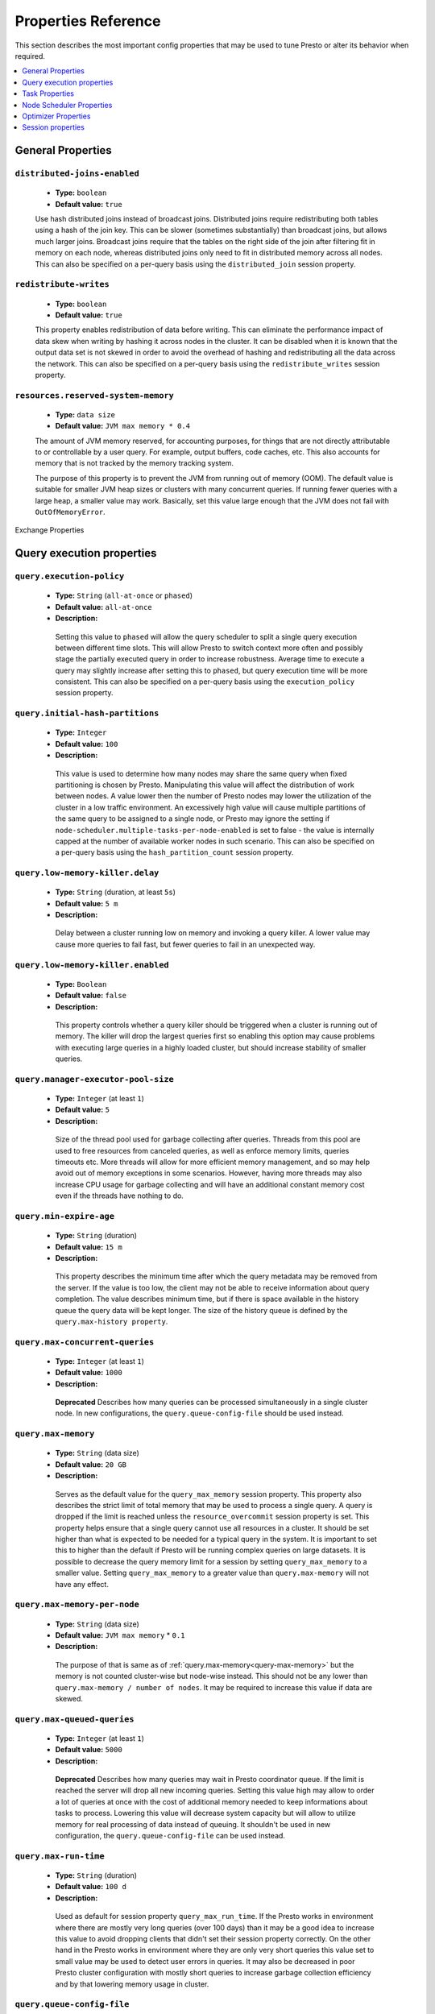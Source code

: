 ====================
Properties Reference
====================

This section describes the most important config properties that
may be used to tune Presto or alter its behavior when required.

.. contents::
    :local:
    :backlinks: none
    :depth: 1

General Properties
------------------

``distributed-joins-enabled``
^^^^^^^^^^^^^^^^^^^^^^^^^^^^^

    * **Type:** ``boolean``
    * **Default value:** ``true``

    Use hash distributed joins instead of broadcast joins. Distributed joins
    require redistributing both tables using a hash of the join key. This can
    be slower (sometimes substantially) than broadcast joins, but allows much
    larger joins. Broadcast joins require that the tables on the right side of
    the join after filtering fit in memory on each node, whereas distributed joins
    only need to fit in distributed memory across all nodes. This can also be
    specified on a per-query basis using the ``distributed_join`` session property.

``redistribute-writes``
^^^^^^^^^^^^^^^^^^^^^^^

    * **Type:** ``boolean``
    * **Default value:** ``true``

    This property enables redistribution of data before writing. This can
    eliminate the performance impact of data skew when writing by hashing it
    across nodes in the cluster. It can be disabled when it is known that the
    output data set is not skewed in order to avoid the overhead of hashing and
    redistributing all the data across the network. This can also be specified
    on a per-query basis using the ``redistribute_writes`` session property.

``resources.reserved-system-memory``
^^^^^^^^^^^^^^^^^^^^^^^^^^^^^^^^^^^^

    * **Type:** ``data size``
    * **Default value:** ``JVM max memory * 0.4``

    The amount of JVM memory reserved, for accounting purposes, for things
    that are not directly attributable to or controllable by a user query.
    For example, output buffers, code caches, etc. This also accounts for
    memory that is not tracked by the memory tracking system.

    The purpose of this property is to prevent the JVM from running out of
    memory (OOM). The default value is suitable for smaller JVM heap sizes or
    clusters with many concurrent queries. If running fewer queries with a
    large heap, a smaller value may work. Basically, set this value large
    enough that the JVM does not fail with ``OutOfMemoryError``.


Exchange Properties

Query execution properties
--------------------------


``query.execution-policy``
^^^^^^^^^^^^^^^^^^^^^^^^^^

 * **Type:** ``String`` (``all-at-once`` or ``phased``)
 * **Default value:** ``all-at-once``
 * **Description:**

  Setting this value to ``phased`` will allow the query scheduler to split a single
  query execution between different time slots. This will allow Presto to switch context
  more often and possibly stage the partially executed query in order to increase robustness.
  Average time to execute a query may slightly increase after setting this to ``phased``,
  but query execution time will be more consistent. This can also be specified on a
  per-query basis using the ``execution_policy`` session property.


``query.initial-hash-partitions``
^^^^^^^^^^^^^^^^^^^^^^^^^^^^^^^^^

 * **Type:** ``Integer``
 * **Default value:** ``100``
 * **Description:**

  This value is used to determine how many nodes may share the same query when fixed
  partitioning is chosen by Presto. Manipulating this value will affect the distribution
  of work between nodes. A value lower then the number of Presto nodes may lower the utilization
  of the cluster in a low traffic environment. An excessively high value will cause multiple
  partitions of the same query to be assigned to a single node, or Presto may ignore
  the setting if ``node-scheduler.multiple-tasks-per-node-enabled`` is set to false -
  the value is internally capped at the number of available worker nodes in such scenario.
  This can also be specified on a per-query basis using the ``hash_partition_count``
  session property.


``query.low-memory-killer.delay``
^^^^^^^^^^^^^^^^^^^^^^^^^^^^^^^^^

 * **Type:** ``String`` (duration, at least ``5s``)
 * **Default value:** ``5 m``
 * **Description:**

  Delay between a cluster running low on memory and invoking a query killer.
  A lower value may cause more queries to fail fast, but fewer queries to
  fail in an unexpected way.


``query.low-memory-killer.enabled``
^^^^^^^^^^^^^^^^^^^^^^^^^^^^^^^^^^^

 * **Type:** ``Boolean``
 * **Default value:** ``false``
 * **Description:**

  This property controls whether a query killer should be triggered when a cluster
  is running out of memory. The killer will drop the largest queries first so enabling
  this option may cause problems with executing large queries in a highly loaded cluster,
  but should increase stability of smaller queries.


``query.manager-executor-pool-size``
^^^^^^^^^^^^^^^^^^^^^^^^^^^^^^^^^^^^

 * **Type:** ``Integer`` (at least ``1``)
 * **Default value:** ``5``
 * **Description:**

  Size of the thread pool used for garbage collecting after queries. Threads from this
  pool are used to free resources from canceled queries, as well as enforce memory limits,
  queries timeouts etc. More threads will allow for more efficient memory management,
  and so may help avoid out of memory exceptions in some scenarios. However, having more
  threads may also increase CPU usage for garbage collecting and will have an additional
  constant memory cost even if the threads have nothing to do.


``query.min-expire-age``
^^^^^^^^^^^^^^^^^^^^^^^^

 * **Type:** ``String`` (duration)
 * **Default value:** ``15 m``
 * **Description:**

  This property describes the minimum time after which the query metadata may be removed
  from the server. If the value is too low, the client may not be able to receive information
  about query completion. The value describes minimum time, but if there is space available
  in the history queue the query data will be kept longer. The size of the history queue is
  defined by the ``query.max-history property``.


``query.max-concurrent-queries``
^^^^^^^^^^^^^^^^^^^^^^^^^^^^^^^^

 * **Type:** ``Integer`` (at least ``1``)
 * **Default value:** ``1000``
 * **Description:**

  **Deprecated** Describes how many queries can be processed simultaneously in a single cluster node.
  In new configurations, the ``query.queue-config-file`` should be used instead.


.. _query-max-memory:

``query.max-memory``
^^^^^^^^^^^^^^^^^^^^

 * **Type:** ``String`` (data size)
 * **Default value:** ``20 GB``
 * **Description:**

  Serves as the default value for the ``query_max_memory`` session property. This property also describes
  the strict limit of total memory that may be used to process a single query. A query is dropped if the
  limit is reached unless the ``resource_overcommit`` session property is set. This property helps ensure
  that a single query cannot use all resources in a cluster. It should be set higher than what is expected
  to be needed for a typical query in the system. It is important to set this to higher than the default
  if Presto will be running complex queries on large datasets. It is possible to decrease the query memory
  limit for a session by setting ``query_max_memory`` to a smaller value. Setting ``query_max_memory`` to
  a greater value than ``query.max-memory`` will not have any effect.


``query.max-memory-per-node``
^^^^^^^^^^^^^^^^^^^^^^^^^^^^^

 * **Type:** ``String`` (data size)
 * **Default value:** ``JVM max memory`` * ``0.1``
 * **Description:**

  The purpose of that is same as of :ref:`query.max-memory<query-max-memory>` but the memory is not counted
  cluster-wise but node-wise instead. This should not be any lower than ``query.max-memory / number of nodes``.
  It may be required to increase this value if data are skewed.


``query.max-queued-queries``
^^^^^^^^^^^^^^^^^^^^^^^^^^^^

 * **Type:** ``Integer`` (at least ``1``)
 * **Default value:** ``5000``
 * **Description:**

  **Deprecated** Describes how many queries may wait in Presto coordinator queue. If the limit is reached the
  server will drop all new incoming queries. Setting this value high may allow to order a lot of queries at
  once with the cost of additional memory needed to keep informations about tasks to process. Lowering this
  value will decrease system capacity but will allow to utilize memory for real processing of data instead
  of queuing. It shouldn't be used in new configuration, the ``query.queue-config-file`` can be used instead.


``query.max-run-time``
^^^^^^^^^^^^^^^^^^^^^^

 * **Type:** ``String`` (duration)
 * **Default value:** ``100 d``
 * **Description:**

  Used as default for session property ``query_max_run_time``. If the Presto works in environment where there
  are mostly very long queries (over 100 days) than it may be a good idea to increase this value to avoid
  dropping clients that didn't set their session property correctly. On the other hand in the Presto works
  in environment where they are only very short queries this value set to small value may be used to detect
  user errors in queries. It may also be decreased in poor Presto cluster configuration with mostly short
  queries to increase garbage collection efficiency and by that lowering memory usage in cluster.


``query.queue-config-file``
^^^^^^^^^^^^^^^^^^^^^^^^^^^

 * **Type:** ``String``
 * **Default value:**
 * **Description:**

  The path to the queue config file. Queues are used to manage the number of concurrent queries across the
  system. More information on queues and how to configure them can be found in :doc:/admin/queue.


``query.remote-task.max-callback-threads``
^^^^^^^^^^^^^^^^^^^^^^^^^^^^^^^^^^^^^^^^^^

 * **Type:** ``Integer`` (at least ``1``)
 * **Default value:** ``1000``
 * **Description:**

  This value describes the maximum size of the thread pool used to handle responses to HTTP requests for
  each task. Increasing this value will cause more resources to be used for handling HTTP communication
  itself, but may also improve response time when Presto is distributed across many hosts or there are
  a lot of small queries being run.


``query.remote-task.min-error-duration``
^^^^^^^^^^^^^^^^^^^^^^^^^^^^^^^^^^^^^^^^

 * **Type:** ``String`` (duration, at least ``1s``)
 * **Default value:** ``2 m``
 * **Description:**

  The minimal time that HTTP worker must be unavailable before the coordinator assumes the worker crashed.
  A higher value may be recommended in unstable connection conditions. This value is only a bottom line
  so there is no guarantee that a node will be considered dead after the ``query.remote-task.min-error-duration``.
  In order to consider a node dead, the defined time must pass between two failed attempts of HTTP communication,
  with no successful communication in between.


``query.schedule-split-batch-size``
^^^^^^^^^^^^^^^^^^^^^^^^^^^^^^^^^^^

 * **Type:** ``Integer`` (at least ``1``)
 * **Default value:** ``1000``
 * **Description:**

  The size of single data chunk expressed in split that will be processed in a single stage. Higher value may
  be used if system works in reliable environment and the responsiveness is less important then average answer
  time, it will require more memory reserve though. Decreasing this value may have a positive effect if
  there are lots of nodes in system and calculations are relatively heavy for each of splits.


-------------------

Exchanges transfer data between Presto nodes for different stages of
a query. Adjusting these properties may help to resolve inter-node
communication issues or improve network utilization.

``exchange.client-threads``
^^^^^^^^^^^^^^^^^^^^^^^^^^^

    * **Type:** ``integer``
    * **Minimum value:** ``1``
    * **Default value:** ``25``

    Number of threads used by exchange clients to fetch data from other Presto
    nodes. A higher value can improve performance for large clusters or clusters
    with very high concurrency, but excessively high values may cause a drop
    in performance due to context switches and additional memory usage.

``exchange.concurrent-request-multiplier``
^^^^^^^^^^^^^^^^^^^^^^^^^^^^^^^^^^^^^^^^^^

    * **Type:** ``integer``
    * **Minimum value:** ``1``
    * **Default value:** ``3``

    Multiplier determining the number of concurrent requests relative to
    available buffer memory. The maximum number of requests is determined
    using a heuristic of the number of clients that can fit into available
    buffer space based on average buffer usage per request times this
    multiplier. For example, with an ``exchange.max-buffer-size`` of ``32 MB``
    and ``20 MB`` already used and average size per request being ``2MB``,
    the maximum number of clients is
    ``multiplier * ((32MB - 20MB) / 2MB) = multiplier * 6``. Tuning this
    value adjusts the heuristic, which may increase concurrency and improve
    network utilization.

``exchange.max-buffer-size``
^^^^^^^^^^^^^^^^^^^^^^^^^^^^

    * **Type:** ``data size``
    * **Default value:** ``32MB``

    Size of buffer in the exchange client that holds data fetched from other
    nodes before it is processed. A larger buffer can increase network
    throughput for larger clusters and thus decrease query processing time,
    but will reduce the amount of memory available for other usages.

``exchange.max-response-size``
^^^^^^^^^^^^^^^^^^^^^^^^^^^^^^

    * **Type:** ``data size``
    * **Minimum value:** ``1MB``
    * **Default value:** ``16MB``

    Maximum size of a response returned from an exchange request. The response
    will be placed in the exchange client buffer which is shared across all
    concurrent requests for the exchange.

    Increasing the value may improve network throughput if there is high
    latency. Decreasing the value may improve query performance for large
    clusters as it reduces skew due to the exchange client buffer holding
    responses for more tasks (rather than hold more data from fewer tasks).

``sink.max-buffer-size``
^^^^^^^^^^^^^^^^^^^^^^^^

    * **Type:** ``data size``
    * **Default value:** ``32MB``

    Output buffer size for task data that is waiting to be pulled by upstream
    tasks. If the task output is hash partitioned, then the buffer will be
    shared across all of the partitioned consumers. Increasing this value may
    improve network throughput for data transferred between stages if the
    network has high latency or if there are many nodes in the cluster.


Task Properties
---------------

``task.concurrency``
^^^^^^^^^^^^^^^^^^^^

    * **Type:** ``integer``
    * **Restrictions:** must be a power of two
    * **Default value:** ``16``

    Default local concurrency for parallel operators such as joins and aggregations.
    This value should be adjusted up or down based on the query concurrency and worker
    resource utilization. Lower values are better for clusters that run many queries
    concurrently because the cluster will already be utilized by all the running
    queries, so adding more concurrency will result in slow downs due to context
    switching and other overhead. Higher values are better for clusters that only run
    one or a few queries at a time. This can also be specified on a per-query basis
    using the ``task_concurrency`` session property.

``task.http-response-threads``
^^^^^^^^^^^^^^^^^^^^^^^^^^^^^^

    * **Type:** ``integer``
    * **Minimum value:** ``1``
    * **Default value:** ``100``

    Maximum number of threads that may be created to handle HTTP responses. Threads are
    created on demand and are cleaned up when idle, thus there is no overhead to a large
    value if the number of requests to be handled is small. More threads may be helpful
    on clusters with a high number of concurrent queries, or on clusters with hundreds
    or thousands of workers.

``task.http-timeout-threads``
^^^^^^^^^^^^^^^^^^^^^^^^^^^^^

    * **Type:** ``integer``
    * **Minimum value:** ``1``
    * **Default value:** ``3``

    Number of threads used to handle timeouts when generating HTTP responses. This value
    should be increased if all the threads are frequently in use. This can be monitored
    via the ``com.facebook.presto.server:name=AsyncHttpExecutionMBean:TimeoutExecutor``
    JMX object. If ``ActiveCount`` is always the same as ``PoolSize``, increase the
    number of threads.

``task.info-update-interval``
^^^^^^^^^^^^^^^^^^^^^^^^^^^^^

    * **Type:** ``duration``
    * **Minimum value:** ``1ms``
    * **Maximum value:** ``10s``
    * **Default value:** ``3s``

    Controls staleness of task information, which is used in scheduling. Larger values
    can reduce coordinator CPU load, but may result in suboptimal split scheduling.

``task.max-partial-aggregation-memory``
^^^^^^^^^^^^^^^^^^^^^^^^^^^^^^^^^^^^^^^

    * **Type:** ``data size``
    * **Default value:** ``16MB``

    Maximum size of partial aggregation results for distributed aggregations. Increasing this
    value can result in less network transfer and lower CPU utilization by allowing more
    groups to be kept locally before being flushed, at the cost of additional memory usage.

``task.max-worker-threads``
^^^^^^^^^^^^^^^^^^^^^^^^^^^

    * **Type:** ``integer``
    * **Default value:** ``Node CPUs * 2``

    Sets the number of threads used by workers to process splits. Increasing this number
    can improve throughput if worker CPU utilization is low and all the threads are in use,
    but will cause increased heap space usage. Setting the value too high may cause a drop
    in performance due to a context switching. The number of active threads is available
    via the ``RunningSplits`` property of the
    ``com.facebook.presto.execution.executor:name=TaskExecutor.RunningSplits`` JXM object.

``task.min-drivers``
^^^^^^^^^^^^^^^^^^^^

    * **Type:** ``integer``
    * **Default value:** ``task.max-worker-threads * 2``

    The target number of running leaf splits on a worker. This is a minimum value because
    each leaf task is guaranteed at least ``3`` running splits. Non-leaf tasks are also
    guaranteed to run in order to prevent deadlocks. A lower value may improve responsiveness
    for new tasks, but can result in underutilized resources. A higher value can increase
    resource utilization, but uses additional memory.

``task.writer-count``
^^^^^^^^^^^^^^^^^^^^^

    * **Type:** ``integer``
    * **Restrictions:** must be a power of two
    * **Default value:** ``1``

    The number of concurrent writer threads per worker per query. Increasing this value may
    increase write speed, especially when a query is not I/O bound and can take advantage
    of additional CPU for parallel writes (some connectors can be bottlenecked on CPU when
    writing due to compression or other factors). Setting this too high may cause the cluster
    to become overloaded due to excessive resource utilization. This can also be specified on
    a per-query basis using the ``task_writer_count`` session property.


Node Scheduler Properties
-------------------------

``node-scheduler.max-splits-per-node``
^^^^^^^^^^^^^^^^^^^^^^^^^^^^^^^^^^^^^^

    * **Type:** ``integer``
    * **Default value:** ``100``

    The target value for the total number of splits that can be running for
    each worker node.

    Using a higher value is recommended if queries are submitted in large batches
    (e.g., running a large group of reports periodically) or for connectors that
    produce many splits that complete quickly. Increasing this value may improve
    query latency by ensuring that the workers have enough splits to keep them
    fully utilized.

    Setting this too high will waste memory and may result in lower performance
    due to splits not being balanced across workers. Ideally, it should be set
    such that there is always at least one split waiting to be processed, but
    not higher.

``node-scheduler.max-pending-splits-per-task``
^^^^^^^^^^^^^^^^^^^^^^^^^^^^^^^^^^^^^^^^^^^^^^

    * **Type:** ``integer``
    * **Default value:** ``10``

    The number of outstanding splits that can be queued for each worker node
    for a single stage of a query, even when the node is already at the limit for
    total number of splits. Allowing a minimum number of splits per stage is
    required to prevent starvation and deadlocks.

    This value must be smaller than ``node-scheduler.max-splits-per-node``,
    will usually be increased for the same reasons, and has similar drawbacks
    if set too high.

``node-scheduler.min-candidates``
^^^^^^^^^^^^^^^^^^^^^^^^^^^^^^^^^

    * **Type:** ``integer``
    * **Minimum value:** ``1``
    * **Default value:** ``10``

    The minimum number of candidate nodes that will be evaluated by the
    node scheduler when choosing the target node for a split. Setting
    this value too low may prevent splits from being properly balanced
    across all worker nodes. Setting it too high may increase query
    latency and increase CPU usage on the coordinator.

``node-scheduler.network-topology``
^^^^^^^^^^^^^^^^^^^^^^^^^^^^^^^^^^^

    * **Type:** ``string``
    * **Allowed values:** ``legacy``, ``flat``
    * **Default value:** ``legacy``


Optimizer Properties
--------------------

``optimizer.dictionary-aggregation``
^^^^^^^^^^^^^^^^^^^^^^^^^^^^^^^^^^^^

    * **Type:** ``boolean``
    * **Default value:** ``false``

    Enables optimization for aggregations on dictionaries. This can also be specified
    on a per-query basis using the ``dictionary_aggregation`` session property.

``optimizer.optimize-hash-generation``
^^^^^^^^^^^^^^^^^^^^^^^^^^^^^^^^^^^^^^

    * **Type:** ``boolean``
    * **Default value:** ``true``

    Compute hash codes for distribution, joins, and aggregations early during execution,
    allowing result to be shared between operations later in the query. This can reduce
    CPU usage by avoiding computing the same hash multiple times, but at the cost of
    additional network transfer for the hashes. In most cases it will decrease overall
    query processing time. This can also be specified on a per-query basis using the
    ``optimize_hash_generation`` session property.

    It is often helpful to disable this property when using :doc:`/sql/explain` in order
    to make the query plan easier to read.

``optimizer.optimize-metadata-queries``
^^^^^^^^^^^^^^^^^^^^^^^^^^^^^^^^^^^^^^^

    * **Type:** ``boolean``
    * **Default value:** ``false``

    Enable optimization of some aggregations by using values that are stored as metadata.
    This allows Presto to execute some simple queries in constant time. Currently, this
    optimization applies to ``max``, ``min`` and ``approx_distinct`` of partition
    keys and other aggregation insensitive to the cardinality of the input (including
    ``DISTINCT`` aggregates). Using this may speed up some queries significantly.

    The main drawback is that it can produce incorrect results if the connector returns
    partition keys for partitions that have no rows. In particular, the Hive connector
    can return empty partitions if they were created by other systems (Presto cannot
    create them).

``optimizer.optimize-single-distinct``
^^^^^^^^^^^^^^^^^^^^^^^^^^^^^^^^^^^^^^

    * **Type:** ``boolean``
    * **Default value:** ``true``

    The single distinct optimization will try to replace multiple ``DISTINCT`` clauses
    with a single ``GROUP BY`` clause, which can be substantially faster to execute.

``optimizer.push-table-write-through-union``
^^^^^^^^^^^^^^^^^^^^^^^^^^^^^^^^^^^^^^^^^^^^

    * **Type:** ``boolean``
    * **Default value:** ``true``

    Parallelize writes when using ``UNION ALL`` in queries that write data. This improves the
    speed of writing output tables in ``UNION ALL`` queries because these writes do not require
    additional synchronization when collecting results. Enabling this optimization can improve
    ``UNION ALL`` speed when write speed is not yet saturated. However, it may slow down queries
    in an already heavily loaded system. This can also be specified on a per-query basis
    using the ``push_table_write_through_union`` session property.

.. _tuning-pref-session:

Session properties
------------------

``processing_optimization``
^^^^^^^^^^^^^^^^^^^^^^^^^^^

 * **Type:** ``String`` (``disabled``, ``columnar`` or ``columnar_dictionary``)
 * **Default value:** ``optimizer.processing-optimization`` (``false``)
 * **Description:**

  See :ref:`optimizer.processing-optimization<tuning-pref-optimizer>`.


``execution_policy``
^^^^^^^^^^^^^^^^^^^^

 * **Type:** ``String`` (``all-at-once`` or ``phased``)
 * **Default value:** ``query.execution-policy`` (``all-at-once``)
 * **Description:**

  See :ref:`query.execution-policy <tuning-pref-query>`.


``hash_partition_count``
^^^^^^^^^^^^^^^^^^^^^^^^

 * **Type:** ``Integer``
 * **Default value:** ``query.initial-hash-partitions`` (``100``)
 * **Description:**

  See :ref:`query.initial-hash-partitions <tuning-pref-query>`.


``optimize_hash_generation``
^^^^^^^^^^^^^^^^^^^^^^^^^^^^

 * **Type:** ``Boolean``
 * **Default value:** ``optimizer.optimize-hash-generation`` (``true``)
 * **Description:**

  See :ref:`optimizer.optimize-hash-generation <tuning-pref-optimizer>`.


``plan_with_table_node_partitioning``
^^^^^^^^^^^^^^^^^^^^^^^^^^^^^^^^^^^^^

 * **Type:** ``Boolean``
 * **Default value:** ``true``
 * **Description:**

  **Experimental.** Adapt plan to use backend partitioning. When this is set, presto will
  try to partition data for workers such that each worker gets a chunk of data from a single
  backend partition. This enables workers to take advantage of the I/O distribution optimization
  in table partitioning. Note that this property is only used if a given projection uses all
  columns used for table partitioning inside connector.



``push_table_write_through_union``
^^^^^^^^^^^^^^^^^^^^^^^^^^^^^^^^^^

 * **Type:** ``Boolean``
 * **Default value:** ``optimizer.push-table-write-through-union`` (``true``)
 * **Description:**

  See :ref:`optimizer.push-table-writethrough-union <tuning-pref-optimizer>`.


``query_max_memory``
^^^^^^^^^^^^^^^^^^^^

 * **Type:** ``String`` (data size)
 * **Default value:** ``query.max-memory`` (``20 GB``)
 * **Description:**

  This property can be use to be nice to the cluster if a particular query is not as important
  as the usual cluster routines. Setting this value to less than the server property
  ``query.max-memory`` will cause Presto to drop the query in the session if it will require
  more then ``query_max_memory`` memory. Setting this value to higher than ``query.max-memory``
  will not have any effect.



``query_max_run_time``
^^^^^^^^^^^^^^^^^^^^^^

 * **Type:** ``String`` (duration)
 * **Default value:** ``query.max-run-time`` (``100 d``)
 * **Description:**

  If the expected query processing time is higher than ``query.max-run-time``, it is crucial
  to set this session property to prevent results of long running queries being dropped after
  ``query.max-run-time``. A session may also set this value to less than ``query.max-run-time``
  in order to crosscheck for bugs in the query. Setting this value less than ``query.max-run-time``
  may be particularly useful for a session with a very large number of short-running queries.
  It is important to set this value to much higher than the average query time to avoid problems
  with outliers (some queries may randomly take much longer due to cluster load and other circumstances).
  As the query timed out by this limit immediately returns all used resources this may be particularly
  useful in query management systems to force user limits.


``resource_overcommit``
^^^^^^^^^^^^^^^^^^^^^^^

 * **Type:** ``Boolean``
 * **Default value:** ``false``
 * **Description:**

  Use resources that are not guaranteed to be available to a query. This property allows you to exceed
  the limits of memory available per query and session. It may allow resources to be used more efficiently,
  but may also cause non-deterministic query drops due to insufficient memory on machine. It can be
  particularly useful for performing more demanding queries.


``task_concurrency``
^^^^^^^^^^^^^^^^^^^^

 * **Type:** ``Integer`` (power of 2).
 * **Default value:** ``task.concurrency`` (``16``)
 * **Description:**

  Default number of local parallel aggregation jobs per worker. Unlike `task.concurrency` this property
  must be power of two. See :ref:`task.concurrency<task-concurrency>`.


``task_writer_count``
^^^^^^^^^^^^^^^^^^^^^

 * **Type:** ``Integer``
 * **Default value:** ``task.writer-count`` (``1``)
 * **Description:**

  See :ref:`task.writer-count <tuning-pref-task>`.
